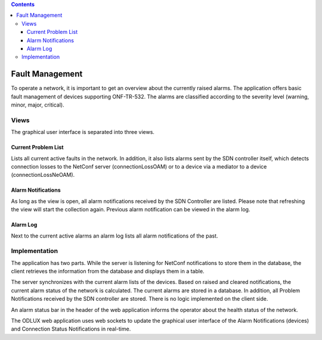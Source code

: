 .. contents::
   :depth: 3
..

Fault Management
================

To operate a network, it is important to get an overview about the
currently raised alarms. The application offers basic fault management
of devices supporting ONF-TR-532. The alarms are classified according to
the severity level (warning, minor, major, critical).

Views
-----

The graphical user interface is separated into three views.

Current Problem List
~~~~~~~~~~~~~~~~~~~~

Lists all current active faults in the network. In addition, it also
lists alarms sent by the SDN controller itself, which detects connection
losses to the NetConf server (connectionLossOAM) or to a device via a
mediator to a device (connectionLossNeOAM).

Alarm Notifications
~~~~~~~~~~~~~~~~~~~

As long as the view is open, all alarm notifications received by the SDN
Controller are listed. Please note that refreshing the view will start
the collection again. Previous alarm notification can be viewed in the
alarm log.

Alarm Log
~~~~~~~~~

Next to the current active alarms an alarm log lists all alarm
notifications of the past.

Implementation
--------------

The application has two parts. While the server is listening for NetConf
notifications to store them in the database, the client retrieves the
information from the database and displays them in a table.

The server synchronizes with the current alarm lists of the devices.
Based on raised and cleared notifications, the current alarm status of
the network is calculated. The current alarms are stored in a database.
In addition, all Problem Notifications received by the SDN controller
are stored. There is no logic implemented on the client side.

An alarm status bar in the header of the web application informs the
operator about the health status of the network.

The ODLUX web application uses web sockets to update the graphical user
interface of the Alarm Notifications (devices) and Connection Status
Notifications in real-time.
